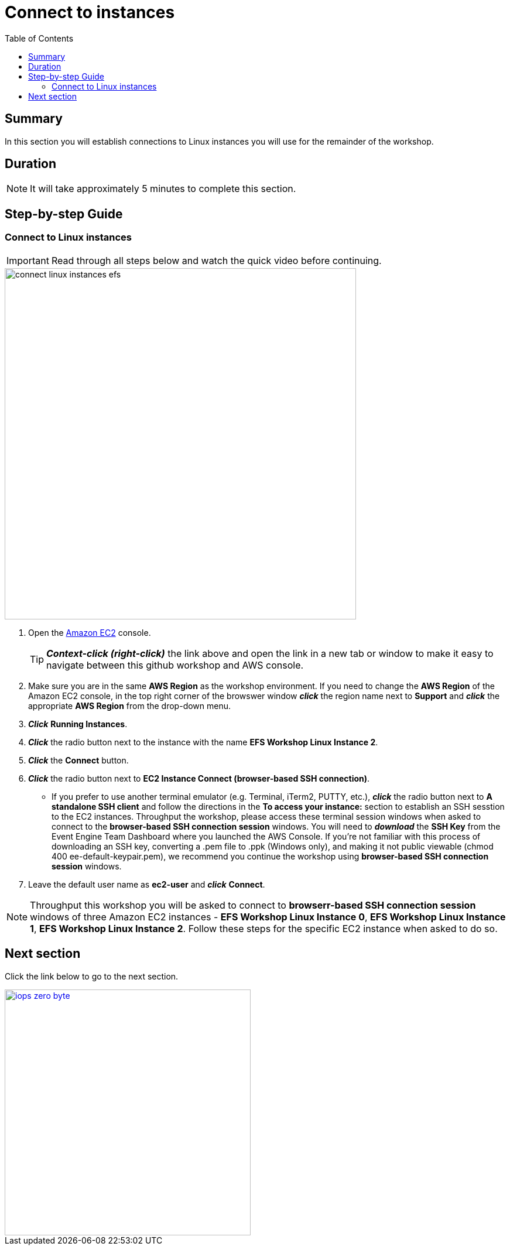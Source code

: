 = Connect to instances
:toc:
:icons:
:linkattrs:
:imagesdir: ../resources/images


== Summary

In this section you will establish connections to Linux instances you will use for the remainder of the workshop.


== Duration

NOTE: It will take approximately 5 minutes to complete this section.


== Step-by-step Guide

=== Connect to Linux instances

IMPORTANT: Read through all steps below and watch the quick video before continuing.

image::connect-linux-instances-efs.gif[align="left", width=600]


. Open the link:https://console.aws.amazon.com/ec2/[Amazon EC2] console.
+
TIP: *_Context-click (right-click)_* the link above and open the link in a new tab or window to make it easy to navigate between this github workshop and AWS console.
+
. Make sure you are in the same *AWS Region* as the workshop environment. If you need to change the *AWS Region* of the Amazon EC2 console, in the top right corner of the browswer window *_click_* the region name next to *Support* and *_click_* the appropriate *AWS Region* from the drop-down menu.

. *_Click_* *Running Instances*.

. *_Click_* the radio button next to the instance with the name *EFS Workshop Linux Instance 2*.

. *_Click_* the *Connect* button.

. *_Click_* the radio button next to *EC2 Instance Connect (browser-based SSH connection)*.

* If you prefer to use another terminal emulator (e.g. Terminal, iTerm2, PUTTY, etc.), *_click_* the radio button next to *A standalone SSH client* and follow the directions in the *To access your instance:* section to establish an SSH sesstion to the EC2 instances. Throughput the workshop, please access these terminal session windows when asked to connect to the *browser-based SSH connection session* windows. You will need to *_download_* the *SSH Key* from the Event Engine Team Dashboard where you launched the AWS Console. If you're not familiar with this process of downloading an SSH key, converting a .pem file to .ppk (Windows only), and making it not public viewable (chmod 400 ee-default-keypair.pem), we recommend you continue the workshop using *browser-based SSH connection session* windows.

. Leave the default user name as *ec2-user* and *_click_* *Connect*.

NOTE: Throughput this workshop you will be asked to connect to *browserr-based SSH connection session* windows of three Amazon EC2 instances - *EFS Workshop Linux Instance 0*, *EFS Workshop Linux Instance 1*, *EFS Workshop Linux Instance 2*. Follow these steps for the specific EC2 instance when asked to do so.

== Next section

Click the link below to go to the next section.

image::iops-zero-byte.png[link=../03-iops-zero-byte/, align="left",width=420]




